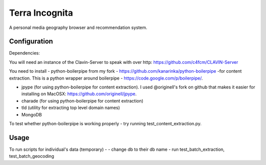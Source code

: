 =================
Terra Incognita
=================

A personal media geography browser and recommendation system.

Configuration
=============

Dependencies:

You will need an instance of the Clavin-Server to speak with over http: https://github.com/c4fcm/CLAVIN-Server

You need to install 
- python-boilerpipe from my fork - https://github.com/kanarinka/python-boilerpipe -for content extraction. This is a python wrapper around boilerpipe - https://code.google.com/p/boilerpipe/.

- jpype (for using python-boilerpipe for content extraction). I used @originell's fork on github that makes it easier for installing on MacOSX: https://github.com/originell/jpype.

- charade (for using python-boilerpipe for content extraction)

- tld (utility for extracting top level domain names)

- MongoDB



To test whether python-boilerpipe is working properly - try running test_content_extraction.py.

Usage
=====
To run scripts for individual's data (temporary) -
- change db to their db name
- run test_batch_extraction, test_batch_geocoding

